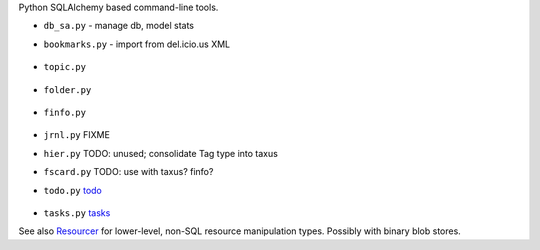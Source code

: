 
Python SQLAlchemy based command-line tools.

- ``db_sa.py`` - manage db, model stats
- ``bookmarks.py`` - import from del.icio.us XML

  .. figure:: ../bookmarks.svg


- ``topic.py``

  .. figure:: ../topic.svg


- ``folder.py``

  .. figure:: ../folder.svg


- ``finfo.py``

  .. figure:: ../finfo.svg


- ``jrnl.py`` FIXME
- ``hier.py`` TODO: unused; consolidate Tag type into taxus

- ``fscard.py`` TODO: use with taxus? finfo?

- ``todo.py`` `todo <../todo.rst>`__

  .. figure:: ../todo.svg


- ``tasks.py`` `tasks <../tasks.rst>`__



.. image:: taxus-classes.en.dot
   :target: taxus-classes.en.dot


See also `Resourcer <../Resourcer.rst>`_ for lower-level, non-SQL resource
manipulation types. Possibly with binary blob stores.


